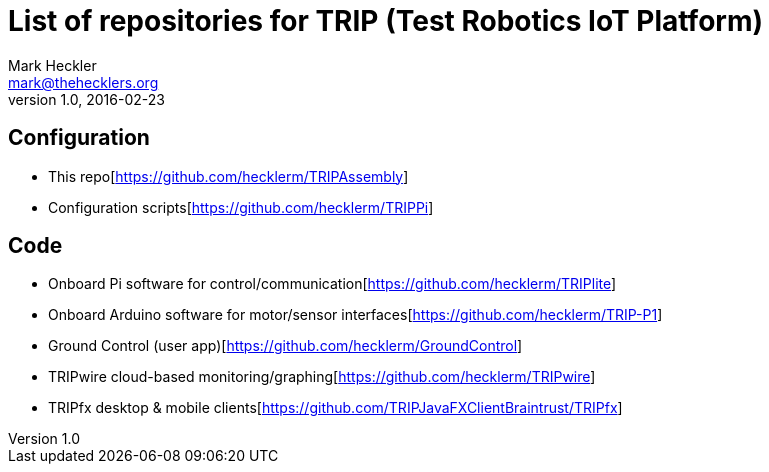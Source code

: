 = List of repositories for TRIP (Test Robotics IoT Platform)
Mark Heckler <mark@thehecklers.org>
v1.0, 2016-02-23

== Configuration

* This repo[https://github.com/hecklerm/TRIPAssembly]
* Configuration scripts[https://github.com/hecklerm/TRIPPi]

== Code

* Onboard Pi software for control/communication[https://github.com/hecklerm/TRIPlite]
* Onboard Arduino software for motor/sensor interfaces[https://github.com/hecklerm/TRIP-P1]
* Ground Control (user app)[https://github.com/hecklerm/GroundControl]
* TRIPwire cloud-based monitoring/graphing[https://github.com/hecklerm/TRIPwire]
* TRIPfx desktop & mobile clients[https://github.com/TRIPJavaFXClientBraintrust/TRIPfx]
